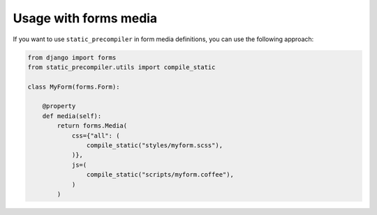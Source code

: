 **********************
Usage with forms media
**********************

If you want to use ``static_precompiler`` in form media definitions, you can use the following approach:

.. code-block:: python

  from django import forms
  from static_precompiler.utils import compile_static

  class MyForm(forms.Form):

      @property
      def media(self):
          return forms.Media(
              css={"all": (
                  compile_static("styles/myform.scss"),
              )},
              js=(
                  compile_static("scripts/myform.coffee"),
              )
          )

